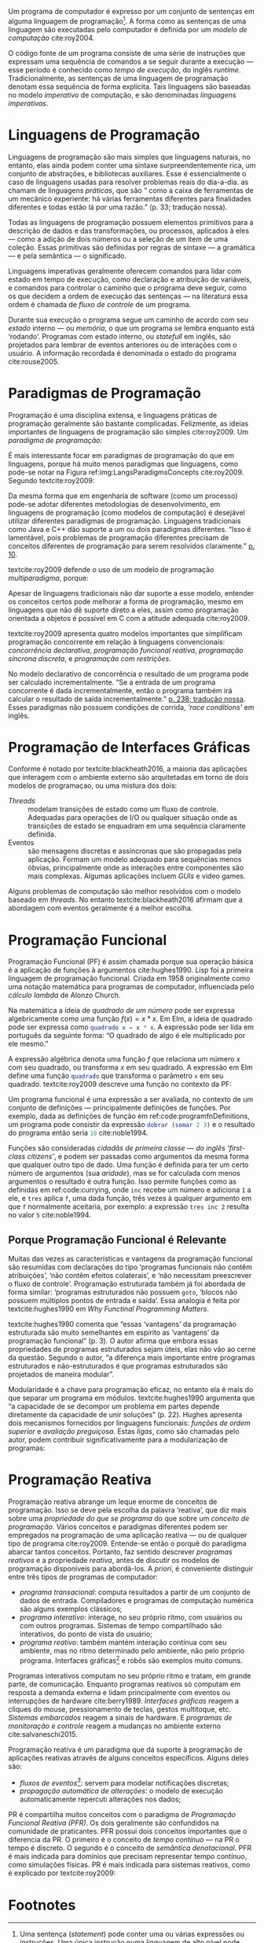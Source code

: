#+PROPERTY: header-args:js  :exports code
#+PROPERTY: header-args:elm  :exports code

# Revisão de Literatura --------------------------------------------------------

Um programa de computador é expresso por um conjunto de sentenças em alguma
linguagem de programação[fn:statement]\todo[fancyline]{Trazer o conteúdo do rodapé pra cá?}.
A forma como as sentenças de uma linguagem são executadas pelo computador é
definida por um /modelo de computação/ cite:roy2004.

O código fonte de um programa consiste de uma série de instruções que expressam
uma sequência de comandos a se seguir durante a execução — esse período é
conhecido como /tempo de execução/, do inglês /runtime/.
Tradicionalmente, as sentenças de uma linguagem de programação denotam essa
sequência de forma explícita.
Tais linguagens são baseadas no modelo /imperativo/ de computação, e são
denominadas /linguagens imperativas/.

* Linguagens de Programação
  <<sec:langs>>

  Linguagens de programação são mais simples que linguagens naturais, no
  entanto, elas ainda podem conter uma sintaxe surpreendentemente rica, um
  conjunto de abstrações, e bibliotecas auxiliares.
  Esse é essencialmente o caso de linguagens usadas para resolver problemas
  reais do dia-a-dia.
  \textcite{roy2004} as chamam de linguagens /práticas/, que são “\textelp{}
  como a caixa de ferramentas de um mecânico experiente: há várias ferramentas
  diferentes para finalidades diferentes e todas estão lá por uma razão.” (p.
  33; tradução nossa).

  Todas as linguagens de programação possuem elementos primitivos para a
  descrição de dados e das transformações, ou processos, aplicados à eles —
  como a adição de dois números ou a seleção de um item de uma coleção.
  Essas primitivas são definidas por regras de sintaxe — a gramática — e pela
  semântica — o significado.

  # dados
  # processos
  # -> sintaxe
  # -> semântica
  Linguagens imperativas geralmente oferecem comandos para lidar com estado em
  tempo de execução, como declaração e atribuição de variáveis, e comandos
  para controlar o caminho que o programa deve seguir, como os que decidem a
  ordem de execução das sentenças — na literatura essa ordem é chamada de
  /fluxo de controle/ de um programa.

  # -> estado
  Durante sua execução o programa segue um caminho de acordo com seu /estado/
  interno — ou /memória/, o que um programa se lembra enquanto está ‘rodando’.
  Programas com estado interno, ou /statefull/ em inglês, são projetados para
  lembrar de eventos anteriores ou de interações com o usuário.
  A informação recordada é denominada o estado do programa cite:rouse2005.

* Paradigmas de Programação
  Programação é uma disciplina extensa, e linguagens práticas de programação
  geralmente são bastante complicadas.
  Felizmente, as ideias importantes de linguagens de programação são simples
  cite:roy2009.
  Um /paradigma de programação/:

  #+BEGIN_EXPORT latex
  \begin{citacao}
    \textelp{} é uma abordagem para a programação de um computador baseada em
    uma teoria matemática ou um conjunto coerente de princípios.
    \cite[p.~10; tradução nossa]{roy2009}
  \end{citacao}
  #+END_EXPORT

  É mais interessante focar em paradigmas de programação do que em linguagens,
  porque há muito menos paradigmas que linguagens, como pode-se notar na Figura
  ref:img:LangsParadigmsConcepts cite:roy2009.
  Segundo textcite:roy2009:

  #+BEGIN_EXPORT latex
  \begin{citacao}
    Os conceitos são os elementos primitivos básicos usados para construir os
    paradigmas. Muitas vezes dois paradigmas que parecem muitos diferentes (por
    exemplo, programação funcional e programação orientada a objetos) diferem
    por apenas um conceito. (p. 13; tradução nossa)
  \end{citacao}
  #+END_EXPORT

  #+BEGIN_EXPORT latex
  \begin{figure}[ht]
    \caption{Linguagens, paradigmas, e conceitos de programação.} \centering
    \includegraphics[width=12cm]{./fig/roy2009_languages_paradigms_and_concepts.jpeg}

    \small Fonte: \textcite[p.~12]{roy2009}.
    \label{img:LangsParadigmsConcepts}
  \end{figure}
  #+END_EXPORT

  Da mesma forma que em engenharia de software (como um processo) pode-se adotar
  diferentes metodologias de desenvolvimento, em linguagens de programação (como
  modelos de computação) é desejável utilizar diferentes paradigmas de
  programação.
  Linguagens tradicionais como Java e C++ dão suporte a um ou dois paradigmas
  diferentes.
  “Isso é lamentável, pois problemas de programação diferentes precisam de
  conceitos diferentes de programação para serem resolvidos claramente.”
  [[cite:roy2009][p. 10]].

  textcite:roy2009 defende o uso de um modelo de programação /multiparadigma/,
  porque:

  #+BEGIN_EXPORT latex
  \begin{citacao}
    Idealmente, uma linguagem deveria dar suporte a vários conceitos de forma
    bem integrada, para que o programador possa escolher os conceitos certos
    sempre que forem necessários, sem que um complique o outro.
    (p.~10; tradução nossa)
  \end{citacao}
  #+END_EXPORT

  Apesar de linguagens tradicionais não dar suporte a esse modelo, entender os
  conceitos certos pode melhorar a forma de programação, mesmo em linguagens que
  não dê suporte direto a eles, assim como programação orientada a objetos é
  possível em C com a atitude adequada cite:roy2009.

  textcite:roy2009 apresenta quatro modelos importantes que simplificam
  programação concorrente em relação à linguagens convencionais: /concorrência
  declarativa/, /programação funcional reativa/, /programação síncrona
  discreta/, e /programação com restrições/.

  No modelo declarativo de concorrência o resultado de um programa pode ser
  calculado incrementalmente.
  “Se a entrada de um programa concorrente é dada incrementalmente, então o
  programa também irá calcular o resultado de saída incrementalmente.”
  [[cite:roy2004][p. 238; tradução nossa]].
  Esses paradigmas não possuem condições de corrida, /‘race conditions’/ em
  inglês.
  \todo{Esses últimos dois parágrafos parecem estar deslocados.}

# Falta o item “6.1.3 Programação de Interfaces Gráficas” do pré-projeto

* Programação de Interfaces Gráficas

  Conforme é notado por textcite:blackheath2016, a maioria das aplicações que
  interagem com o ambiente externo são arquitetadas em torno de dois modelos de
  programaçao, ou uma mistura dos dois:

  - /Threads/ :: modelam transições de estado como um fluxo de controle.
                 Adequadas para operações de I/O ou qualquer situação onde as
                 transições de estado se enquadram em uma sequência claramente
                 definida.
  - Eventos :: são mensagens discretas e assíncronas que são propagadas pela
               aplicação. Formam um modelo adequado para sequências menos
               óbvias, principalmente onde as interações entre componentes são
               mais complexas. Algumas aplicações incluem /GUIs/ e video
               games.

  Alguns problemas de computação são melhor resolvidos com o modelo baseado
  em /threads/. No entanto textcite:blackheath2016 afirmam que a
  abordagem com eventos geralmente é a melhor escolha.

* Programação Funcional
  Programação Funcional (PF) é assim chamada porque sua operação básica é a
  aplicação de funções à argumentos cite:hughes1990.
  Lisp foi a primeira linguagem de programação funcional.
  Criada em 1958 originalmente como uma notação matemática para programas de
  computador, influenciada pelo /cálculo lambda/ de Alonzo Church.

  Na matemática a ideia de /quadrado de um número/ pode ser expressa
  algebricamente como uma função $f(x)=x*x$.
  Em Elm, \todo{Migrar os exemplos pra JavaScript.} a ideia de quadrado pode ser
  expressa como src_elm{quadrado x = x * x}.
  A expressão pode ser lida em português da seguinte forma: “O quadrado de algo
  é ele multiplicado por ele mesmo.”

  A expressão algébrica denota uma função $f$ que relaciona um número $x$ com
  seu quadrado, ou transforma $x$ em seu quadrado.
  A expressão em Elm define uma função src_elm{quadrado} que transforma o
  parâmetro src_elm{x} em seu quadrado.
  textcite:roy2009 descreve uma função no contexto da PF:

  #+BEGIN_EXPORT latex
  \begin{citacao}
    Funções são funções matemáticas: quando chamadas com os mesmos argumentos,
    elas sempre dão os mesmos resultados. Funções não mudam. No mundo real,
    as coisas são diferentes. Há poucas entidades reais que têm o comportamento
    intemporal das funções. Organismos crescem e aprendem. Quando o mesmo
    estímulo é dado à um organismo em momentos diferentes, a reação geralmente
    será diferente. (p. 26; tradução nossa)
  \end{citacao}
  #+END_EXPORT

  # Original:
  # Functions are mathematical functions: when called with the same arguments,
  # they always give the same results. Functions do not change. In the real
  # world, things are different. There are few real-world entities that have the
  # timeless behavior of functions. Organisms grow and learn. When the same
  # stimulus is given to an organism at different times, the reaction will
  # usually be different. (p. 26)

  Um programa funcional é uma expressão a ser avaliada, no contexto de um
  conjunto de definições — principalmente definições de funções.
  Por exemplo, dada as definições de função em ref:code:programfnDefinitions, um
  programa pode consistir da expressão src_elm{dobrar (somar 2 3)} e o resultado
  do programa então seria src_elm{10} cite:noble1994.

  #+BEGIN_EXPORT latex
  \begin{listing}[H]
    \centering
    \caption{Definição das funções \texttt{somar} e \texttt{dobrar}.}
    \begin{minted}[linenos=false]{elm}
      somar x y = x + y
      dobrar z = 2 * z
    \end{minted}
    \small Fonte: Adaptado de \textcite{noble1994}.
    \label{code:programfnDefinitions}
  \end{listing}
  #+END_EXPORT

  Funções são consideradas /cidadãs de primeira classe — do inglês ‘first-class
  citizens’/, e podem ser passadas como argumentos da mesma forma que qualquer
  outro tipo de dado.
  Uma função é definida para ter um certo número de argumentos (sua /aridade/),
  mas se for calculada com menos argumentos o resultado é outra função.
  Isso permite funções como as definidas em ref:code:currying, onde ~inc~ recebe
  um número e adiciona ~1~ a ele, e ~tres~ aplica ~f~, uma dada função, três
  vezes à qualquer argumento em que ~f~ normalmente aceitaria, por exemplo: a
  expressão ~tres inc 2~ resulta no valor ~5~ cite:noble1994.

  #+BEGIN_EXPORT latex
  \begin{listing}[H]
    \centering \caption{\emph{Currying}.}
    \begin{minted}[linenos=false]{elm}
      inc = somar 1
      tres f = f >> f >> f >>
    \end{minted}
    \small Fonte: Adaptado de \textcite{noble1994}.
    \label{code:currying}
  \end{listing}
  #+END_EXPORT

** Porque Programação Funcional é Relevante
   Muitas das vezes as características e vantagens da programação funcional são
   resumidas com declarações do tipo ‘programas funcionais não contêm
   atribuições’, ‘não contêm efeitos colaterais’, e ‘não necessitam preescrever
   o fluxo de controle’. Programação estruturada também já foi abordada de forma
   similar: ‘programas estruturados não possuem \texttt{goto}, ‘blocos não
   possuem múltiplos pontos de entrada e saída’. Essa analogia é feita por
   textcite:hughes1990 em /Why Functinal Programming Matters/.

   textcite:hughes1990 comenta que “essas ‘vantagens’ da programação estruturada
   são muito semelhantes em espírito as ‘vantagens’ da programação funcional”
   (p. 3). O autor afirma que embora essas propriedades de programas
   estruturados sejam úteis, elas não vão ao cerne da questão. Segundo o autor,
   “a diferença mais importante entre programas estruturados e não-estruturados
   é que programas estruturados são projetados de maneira modular”.

   Modularidade é a chave para programação eficaz, no entanto ela é mais do que
   separar um programa em módulos. textcite:hughes1990 argumenta que “a
   capacidade de se decompor um problema em partes depende diretamente da
   capacidade de unir soluções” (p. 22). Hughes apresenta dois mecanismos
   fornecidos por linguagens funcionais: /funções de ordem superior/ e
   /avaliação preguiçosa/. Estas /ligas/, como são chamadas pelo autor, podem
   contribuir significativamente para a modularização de programas:

   #+BEGIN_EXPORT latex
   \begin{citacao}
     Usando estas ligas pode-se modularizar programas de formas novas e úteis, e
     nós mostramos vários exemplos disso. Módulos menores e mais genéricos podem
     ser reutilizados mais largamente, aliviando programação posterior. Isso
     explica porque programas funcionais são menores e mais fáceis de escrever do
     que os convencionais. \cite[p.~22; tradução nossa]{hughes1990}
   \end{citacao}
   #+END_EXPORT
   # Original em inglês: “Using these glues one can modularize programs in new
   # and useful ways, and we’ve shown several examples of this. Smaller and
   # more general modules can be reused more widely, easing subsequent
   # programming. This explains why functional programs are so much smaller
   # and easier to write than conventional ones.”

* Programação Reativa
  Programação reativa abrange um leque enorme de conceitos de programação.
  Isso se deve pela escolha da palavra ‘reativa’, que diz mais sobre uma
  /propriedade do que se programa/ do que sobre um /conceito de programação/.
  Vários conceitos e paradigmas diferentes podem ser empregados na programação
  de uma aplicação reativa — ou de qualquer tipo de programa cite:roy2009.
  Entende-se então o porquê do paradigma abarcar tantos conceitos.
  Portanto, faz sentido descrever /programas reativos/ e a propriedade
  /reativa/, antes de discutir os modelos de programação disponíveis para
  abordá-los.
  A /priori/, é conveniente distinguir entre três tipos de programas de
  computador:

  - /programa transacional/: computa resultados a partir de um conjunto de dados
    de entrada. Compiladores e programas de computação numérica são alguns
    exemplos clássicos;
  - /programa interativo/: interage, no seu próprio ritmo, com usuários ou com
    outros programas. Sistemas de tempo compartilhado são interativos, do ponto
    de vista do usuário;
  - /programa reativo/: também mantém interação contínua com seu ambiente, mas
    no ritmo determinado pelo ambiente, não pelo próprio programa. Interfaces
    gráficas[fn:interactive] e robôs são exemplos muito comuns.

  Programas interativos computam no seu próprio ritmo e tratam, em grande parte,
  de comunicação.
  Enquanto programas reativos só computam em resposta a demanda externa e lidam
  principalmente com eventos ou interrupções de hardware cite:berry1989.
  /Interfaces gráficas/ reagem a cliques do mouse, pressionamento de teclas,
  gestos multitoque, etc.
  /Sistemas embarcados/ reagem a sinais de hardware.
  E /programas de monitoração e controle/ reagem a mudanças no ambiente externo
  cite:salvaneschi2015.

  Programação reativa é um paradigma que dá suporte à programação de aplicações
  reativas através de alguns conceitos específicos.
  Alguns deles são:

  - /fluxos de eventos[fn:event_streams]/: servem para modelar notificações
    discretas;
  - /propagação automática de alterações/: o modelo de execução automaticamente
    repercuti alterações nos dados;

  PR é compartilha muitos conceitos com o paradigma de /Programação Funcional
  Reativa (PFR)/.
  Os dois geralmente são confundidos na comunidade de praticantes.
  PFR possui dois conceitos importantes que o diferencia da PR.
  O primeiro é o conceito de /tempo contínuo/ — na PR o tempo é discreto.
  O segundo é o conceito de /semântica denotacional/.
  PFR é mais indicada para domínios que precisam representar tempo contínuo,
  como simulações físicas.
  PR é mais indicada para sistemas reativos, como é explicado por
  textcite:roy2009:

  #+BEGIN_EXPORT latex
  \begin{citacao}
    Usar tempo discreto simplifica enormemente a programação de sistemas reativos.
    Por exemplo, isso significa que subprogramas podem ser compostos de forma
    trivial: os eventos de saída de um subcomponente estão instantaneamente
    disponíveis como eventos de entrada para outros subcomponentes.
    (p. 36; tradução nossa)
  \end{citacao}
  #+END_EXPORT


* Footnotes

[fn:statement]
Uma sentença (/statement/) pode conter uma ou várias expressões ou instruções.
Uma única instrução numa linguagem de alto nível pode representar múltiplas
instruções de máquinas.
Programas consistem de instruções e expressões.
Uma expressão é um grupo de símbolos que representa um valor.

[fn:interactive]
Este tipo de programa é popularmente conhecido como interativo — nota-se muito o
uso da expressão ‘Aplicações interativas’ por exemplo.

[fn:event_streams]
Tradução literal de /‘event streams’/, em inglês.
